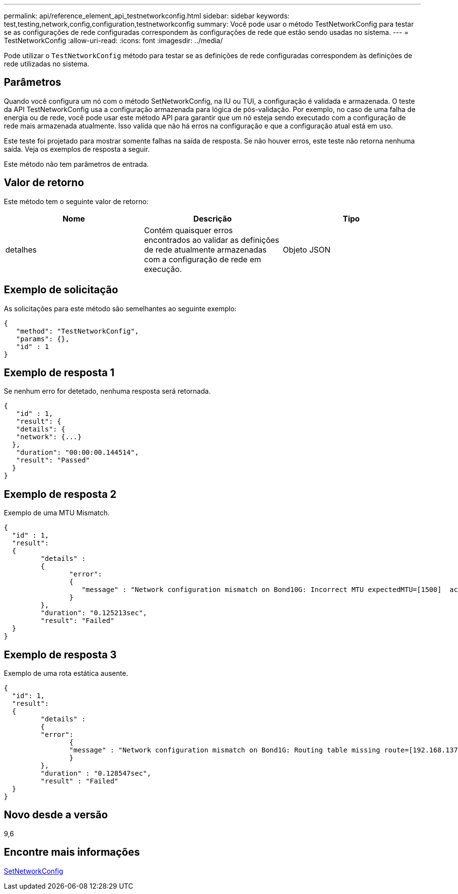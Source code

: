 ---
permalink: api/reference_element_api_testnetworkconfig.html 
sidebar: sidebar 
keywords: test,testing,network,config,configuration,testnetworkconfig 
summary: Você pode usar o método TestNetworkConfig para testar se as configurações de rede configuradas correspondem às configurações de rede que estão sendo usadas no sistema. 
---
= TestNetworkConfig
:allow-uri-read: 
:icons: font
:imagesdir: ../media/


[role="lead"]
Pode utilizar o `TestNetworkConfig` método para testar se as definições de rede configuradas correspondem às definições de rede utilizadas no sistema.



== Parâmetros

Quando você configura um nó com o método SetNetworkConfig, na IU ou TUI, a configuração é validada e armazenada. O teste da API TestNetworkConfig usa a configuração armazenada para lógica de pós-validação. Por exemplo, no caso de uma falha de energia ou de rede, você pode usar este método API para garantir que um nó esteja sendo executado com a configuração de rede mais armazenada atualmente. Isso valida que não há erros na configuração e que a configuração atual está em uso.

Este teste foi projetado para mostrar somente falhas na saída de resposta. Se não houver erros, este teste não retorna nenhuma saída. Veja os exemplos de resposta a seguir.

Este método não tem parâmetros de entrada.



== Valor de retorno

Este método tem o seguinte valor de retorno:

|===
| Nome | Descrição | Tipo 


 a| 
detalhes
 a| 
Contém quaisquer erros encontrados ao validar as definições de rede atualmente armazenadas com a configuração de rede em execução.
 a| 
Objeto JSON

|===


== Exemplo de solicitação

As solicitações para este método são semelhantes ao seguinte exemplo:

[listing]
----
{
   "method": "TestNetworkConfig",
   "params": {},
   "id" : 1
}
----


== Exemplo de resposta 1

Se nenhum erro for detetado, nenhuma resposta será retornada.

[listing]
----
{
   "id" : 1,
   "result": {
   "details": {
   "network": {...}
  },
   "duration": "00:00:00.144514",
   "result": "Passed"
  }
}
----


== Exemplo de resposta 2

Exemplo de uma MTU Mismatch.

[listing]
----
{
  "id" : 1,
  "result":
  {
	 "details" :
	 {
		"error":
		{
		   "message" : "Network configuration mismatch on Bond10G: Incorrect MTU expectedMTU=[1500]  actualMTU=[9600]", name: "xAssertionFailure"
		}
	 },
	 "duration": "0.125213sec",
	 "result": "Failed"
  }
}
----


== Exemplo de resposta 3

Exemplo de uma rota estática ausente.

[listing]
----
{
  "id": 1,
  "result":
  {
	 "details" :
	 {
	 "error":
		{
		"message" : "Network configuration mismatch on Bond1G: Routing table missing route=[192.168.137.2 via 192.168.159.254 dev Bond1G]", name: "xAssertionFailure"
		}
	 },
	 "duration" : "0.128547sec",
	 "result" : "Failed"
  }
}
----


== Novo desde a versão

9,6



== Encontre mais informações

xref:reference_element_api_setnetworkconfig.adoc[SetNetworkConfig]
